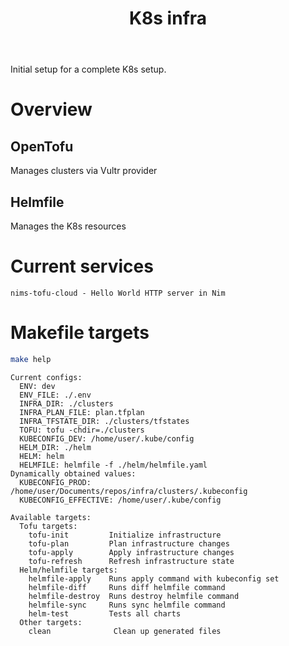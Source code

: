 #+title: K8s infra

Initial setup for a complete K8s setup.

* Overview
** OpenTofu
Manages clusters via Vultr provider

** Helmfile
Manages the K8s resources

* Current services
#+begin_src bash :results pp :exports results
for chart in helm/*/Chart.yaml; do
  yq '.name + " - " + .description' <"$chart"
done
#+end_src

#+RESULTS:
: nims-tofu-cloud - Hello World HTTP server in Nim


* Makefile targets
#+begin_src bash :results pp :exports both
make help
#+end_src

#+RESULTS:
#+begin_example
Current configs:
  ENV: dev
  ENV_FILE: ./.env
  INFRA_DIR: ./clusters
  INFRA_PLAN_FILE: plan.tfplan
  INFRA_TFSTATE_DIR: ./clusters/tfstates
  TOFU: tofu -chdir=./clusters
  KUBECONFIG_DEV: /home/user/.kube/config
  HELM_DIR: ./helm
  HELM: helm
  HELMFILE: helmfile -f ./helm/helmfile.yaml
Dynamically obtained values:
  KUBECONFIG_PROD: /home/user/Documents/repos/infra/clusters/.kubeconfig
  KUBECONFIG_EFFECTIVE: /home/user/.kube/config

Available targets:
  Tofu targets:
    tofu-init         Initialize infrastructure
    tofu-plan         Plan infrastructure changes
    tofu-apply        Apply infrastructure changes
    tofu-refresh      Refresh infrastructure state
  Helm/helmfile targets:
    helmfile-apply    Runs apply command with kubeconfig set
    helmfile-diff     Runs diff helmfile command
    helmfile-destroy  Runs destroy helmfile command
    helmfile-sync     Runs sync helmfile command
    helm-test         Tests all charts
  Other targets:
    clean              Clean up generated files
#+end_example

